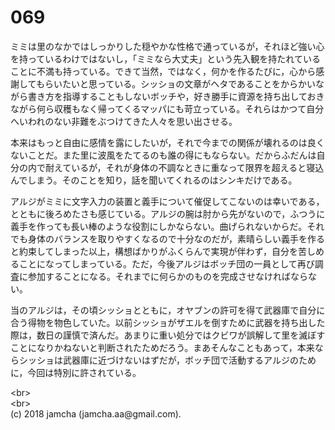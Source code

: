 #+OPTIONS: toc:nil
#+OPTIONS: \n:t

* 069

  ミミは里のなかではしっかりした穏やかな性格で通っているが，それほど強い心を持っているわけではないし，「ミミなら大丈夫」という先入観を持たれていることに不満も持っている。できて当然，ではなく，何かを作るたびに，心から感謝してもらいたいと思っている。シッショの文章がヘタであることをからかいながら書き方を指導することもしないボッチや，好き勝手に資源を持ち出しておきながら何ら収穫もなく帰ってくるマッパにも苛立っている。それらはかつて自分へいわれのない非難をぶつけてきた人々を思い出させる。

  本来はもっと自由に感情を露にしたいが，それで今までの関係が壊れるのは良くないことだ。また里に波風をたてるのも誰の得にもならない。だからふだんは自分の内で耐えているが，それが身体の不調なときに重なって限界を超えると寝込んでしまう。そのことを知り，話を聞いてくれるのはシンキだけである。

  アルジがミミに文字入力の装置と義手について催促してこないのは幸いである，とともに後ろめたさも感じている。アルジの腕は肘から先がないので，ふつうに義手を作っても長い棒のような役割にしかならない。曲げられないからだ。それでも身体のバランスを取りやすくなるので十分なのだが，素晴らしい義手を作ると約束してしまった以上，構想ばかりがふくらんで実現が伴わず，自分を苦しめることになってしまっている。ただ，今後アルジはボッチ団の一員として再び調査に参加することになる。それまでに何らかのものを完成させなければならない。

  当のアルジは，その頃シッショとともに，オヤブンの許可を得て武器庫で自分に合う得物を物色していた。以前シッショがザエルを倒すために武器を持ち出した際は，数日の謹慎で済んだ。あまりに重い処分ではクビワが誤解して里を滅ぼすことになりかねないと判断されたためだろう。まあそんなこともあって，本来ならシッショは武器庫に近づけないはずだが，ボッチ団で活動するアルジのために，今回は特別に許されている。

  <br>
  <br>
  (c) 2018 jamcha (jamcha.aa@gmail.com).

  [[http://creativecommons.org/licenses/by-nc-sa/4.0/deed][file:http://i.creativecommons.org/l/by-nc-sa/4.0/88x31.png]]
